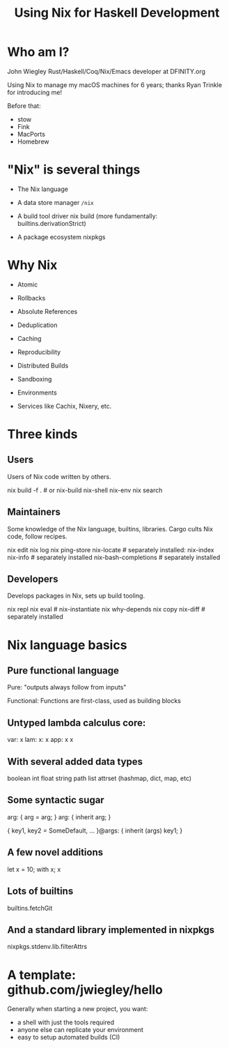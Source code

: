 #+TITLE: Using Nix for Haskell Development

* Who am I?

John Wiegley
Rust/Haskell/Coq/Nix/Emacs developer at DFINITY.org

Using Nix to manage my macOS machines for 6 years;
  thanks Ryan Trinkle for introducing me!

Before that:
  - stow
  - Fink
  - MacPorts
  - Homebrew

* "Nix" is several things

- The Nix language

- A data store manager
  =/nix=

- A build tool driver
  nix build (more fundamentally: builtins.derivationStrict)

- A package ecosystem
  nixpkgs

* Why Nix

- Atomic
- Rollbacks
- Absolute References
- Deduplication
- Caching
- Reproducibility
- Distributed Builds
- Sandboxing
- Environments

- Services like Cachix, Nixery, etc.

* Three kinds

** Users

Users of Nix code written by others.

nix build -f .              # or nix-build
nix-shell
nix-env
nix search

** Maintainers

Some knowledge of the Nix language, builtins, libraries.
Cargo cults Nix code, follow recipes.

nix edit
nix log
nix ping-store
nix-locate               # separately installed: nix-index
nix-info                 # separately installed
nix-bash-completions     # separately installed

** Developers

Develops packages in Nix, sets up build tooling.

nix repl
nix eval                 # nix-instantiate
nix why-depends
nix copy
nix-diff                 # separately installed

* Nix language basics

** Pure functional language

Pure: "outputs always follow from inputs"

Functional: Functions are first-class, used as building blocks

** Untyped lambda calculus core:

var: x
lam: x: x
app: x x

** With several added data types

boolean
int
float
string
path
list
attrset (hashmap, dict, map, etc)

** Some syntactic sugar

arg: { arg = arg; }
arg: { inherit arg; }

{ key1, key2 = SomeDefault, ... }@args:
  { inherit (args) key1; }

** A few novel additions

let x = 10; with x; x

** Lots of builtins

builtins.fetchGit

** And a standard library implemented in nixpkgs

nixpkgs.stdenv.lib.filterAttrs

* A template: github.com/jwiegley/hello

Generally when starting a new project, you want:

- a shell with just the tools required
- anyone else can replicate your environment
- easy to setup automated builds (CI)
